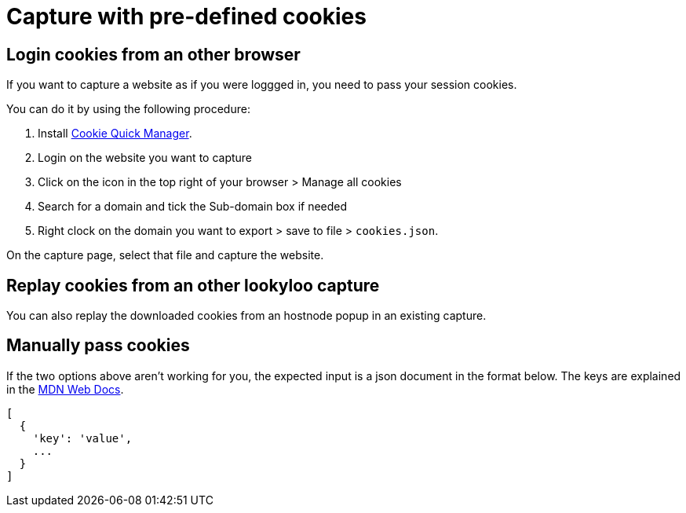 [id="capture-cookies"]
= Capture with pre-defined cookies

== Login cookies from an other browser

If you want to capture a website as if you were loggged in, you need to pass your session cookies.

You can do it by using the following procedure:

. Install link:https://addons.mozilla.org/en-US/firefox/addon/cookie-quick-manager[Cookie Quick Manager].
. Login on the website you want to capture
. Click on the icon in the top right of your browser > Manage all cookies
. Search for a domain and tick the Sub-domain box if needed
. Right clock on the domain you want to export > save to file > `cookies.json`.

On the capture page, select that file and capture the website.

== Replay cookies from an other lookyloo capture

You can also replay the downloaded cookies from an hostnode popup in an existing capture.

== Manually pass cookies

If the two options above aren't working for you, the expected input is a json document in the format below.
The keys are explained in the link:https://developer.mozilla.org/en-US/docs/Web/HTTP/Headers/Set-Cookie[MDN Web Docs].

  [
    {
      'key': 'value',
      ...
    }
  ]

